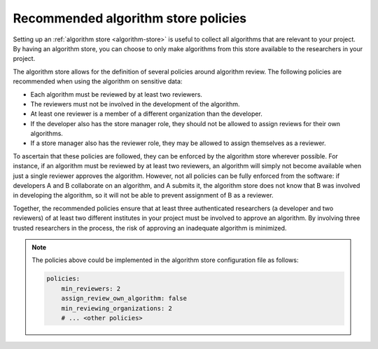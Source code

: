 .. _algorithm-store-policies:

Recommended algorithm store policies
------------------------------------

Setting up an :ref:`algorithm store <algorithm-store>` is useful to collect all algorithms that are
relevant to your project. By having an algorithm store, you can choose to only make
algorithms from this store available to the researchers in your project.

The algorithm store allows for the definition of several policies around
algorithm review. The following policies are recommended when using the algorithm on
sensitive data:

- Each algorithm must be reviewed by at least two reviewers.
- The reviewers must not be involved in the development of the algorithm.
- At least one reviewer is a member of a different organization than the
  developer.
- If the developer also has the store manager role, they should not be allowed to
  assign reviews for their own algorithms.
- If a store manager also has the reviewer role, they may be allowed to assign
  themselves as a reviewer.

To ascertain that these policies are followed, they can be enforced by the
algorithm store wherever possible. For instance, if an algorithm
must be reviewed by at least two reviewers, an algorithm will simply not become
available when just a single reviewer approves the algorithm. However, not all
policies can be fully enforced from the software: if developers A and B
collaborate on an algorithm, and A submits it, the algorithm store does not know
that B was involved in developing the algorithm, so it will not be able to
prevent assignment of B as a reviewer.

Together, the recommended policies ensure that at least three authenticated
researchers (a developer and two reviewers) of at least two different institutes
in your project must be involved to approve an algorithm. By involving three trusted
researchers in the process, the risk of approving an inadequate algorithm is minimized.

.. note::

    The policies above could be implemented in the algorithm store configuration file
    as follows:

    .. code-block:: yaml

        policies:
            min_reviewers: 2
            assign_review_own_algorithm: false
            min_reviewing_organizations: 2
            # ... <other policies>

